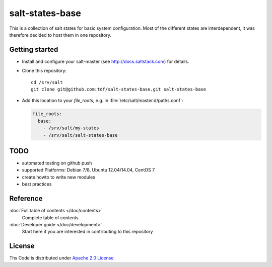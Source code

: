 ================
salt-states-base
================

This is a collection of salt states for basic system configuration.
Most of the different states are interdependent, it was therefore decided to host them in one repository.



Getting started
---------------

- Install and configure your salt-master (see http://docs.saltstack.com) for details.
- Clone this repository::

    cd /srv/salt
    git clone git@github.com:tdf/salt-states-base.git salt-states-base

- Add this location to your `file_roots`, e.g. in :file:`/etc/salt/master.d/paths.conf`:

  .. code-block:: yaml

    file_roots:
      base:
        - /srv/salt/my-states
        - /srv/salt/salt-states-base

TODO
----

- automated testing on github push
- supported Platforms: Debian 7/8, Ubuntu 12.04/14.04, CentOS 7
- create howto to write new modules
- best practices


Reference
---------

:doc:`Full table of contents </doc/contents>`
    Complete table of contents

:doc:`Developer guide </doc/development>`
    Start here if you are interested in contributing to this repository

License
-------

Ths Code is distributed under `Apache 2.0 License`_

.. _`Apache 2.0 license`: http://www.apache.org/licenses/LICENSE-2.0.html
